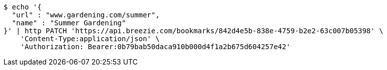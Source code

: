 [source,bash]
----
$ echo '{
  "url" : "www.gardening.com/summer",
  "name" : "Summer Gardening"
}' | http PATCH 'https://api.breezie.com/bookmarks/842d4e5b-838e-4759-b2e2-63c007b05398' \
    'Content-Type:application/json' \
    'Authorization: Bearer:0b79bab50daca910b000d4f1a2b675d604257e42'
----